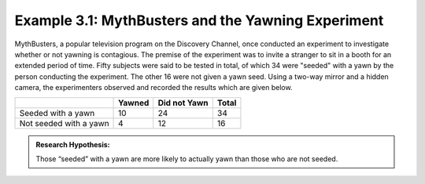 Example 3.1: MythBusters and the Yawning Experiment
---------------------------------------------------

MythBusters, a popular television program on the Discovery Channel, once
conducted an experiment to investigate whether or not yawning is
contagious. The premise of the experiment was to invite a stranger to
sit in a booth for an extended period of time. Fifty subjects were said
to be tested in total, of which 34 were "seeded" with a yawn by the
person conducting the experiment. The other 16 were not given a yawn
seed. Using a two-way mirror and a hidden camera, the experimenters
observed and recorded the results which are given below.

+--------------------------+----------+----------------+---------+
|                          | Yawned   | Did not Yawn   | Total   |
+==========================+==========+================+=========+
| Seeded with a yawn       | 10       | 24             | 34      |
+--------------------------+----------+----------------+---------+
| Not seeded with a yawn   | 4        | 12             | 16      |
+--------------------------+----------+----------------+---------+

.. admonition:: Research Hypothesis: 

   Those “seeded” with a yawn are more likely to actually yawn than those who are not seeded.
